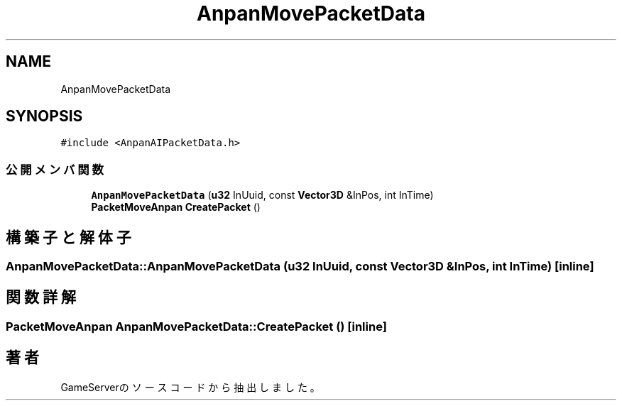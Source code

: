 .TH "AnpanMovePacketData" 3 "2018年12月20日(木)" "GameServer" \" -*- nroff -*-
.ad l
.nh
.SH NAME
AnpanMovePacketData
.SH SYNOPSIS
.br
.PP
.PP
\fC#include <AnpanAIPacketData\&.h>\fP
.SS "公開メンバ関数"

.in +1c
.ti -1c
.RI "\fBAnpanMovePacketData\fP (\fBu32\fP InUuid, const \fBVector3D\fP &InPos, int InTime)"
.br
.ti -1c
.RI "\fBPacketMoveAnpan\fP \fBCreatePacket\fP ()"
.br
.in -1c
.SH "構築子と解体子"
.PP 
.SS "AnpanMovePacketData::AnpanMovePacketData (\fBu32\fP InUuid, const \fBVector3D\fP & InPos, int InTime)\fC [inline]\fP"

.SH "関数詳解"
.PP 
.SS "\fBPacketMoveAnpan\fP AnpanMovePacketData::CreatePacket ()\fC [inline]\fP"


.SH "著者"
.PP 
 GameServerのソースコードから抽出しました。
